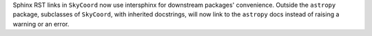 Sphinx RST links in ``SkyCoord`` now use intersphinx for downstream packages' convenience.
Outside the ``astropy`` package, subclasses of ``SkyCoord``, with inherited docstrings,
will now link to the ``astropy`` docs instead of raising a warning or an error.
